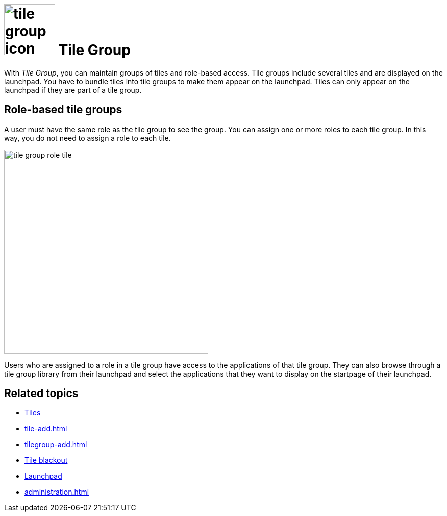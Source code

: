= image:tile-group-icon.png[width=100] Tile Group

With _Tile Group_, you can maintain groups of tiles and role-based access.
Tile groups include several tiles and are displayed on the launchpad.
You have to bundle tiles into tile groups to make them appear on the launchpad.
Tiles can only appear on the launchpad if they are part of a tile group.

== Role-based tile groups
A user must have the same role as the tile group to see the group.
You can assign one or more roles to each tile group.
In this way, you do not need to assign a role to each tile.

image::tile-group-role-tile.png[width=400]

Users who are assigned to a role in a tile group have access to the applications of that tile group.
They can also browse through a tile group library from their launchpad and select the applications that they want to display on the startpage of their launchpad.

== Related topics
* xref:tiles.adoc[Tiles]
* xref:tile-add.adoc[]
* xref:tilegroup-add.adoc[]
* xref:tile-blackout.adoc[Tile blackout]
* xref:launchpad-concept.adoc[Launchpad]
* xref:administration.adoc[]
